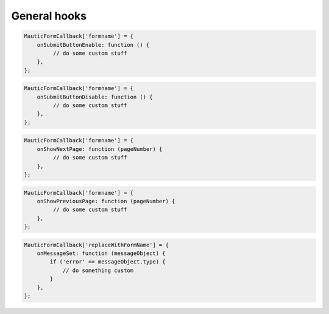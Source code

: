 General hooks
#############

.. js:method:: onSubmitButtonEnable()

    Called prior to default enabling of the submit button.

    :returns: bool|null Return TRUE to skip the default behavior that re-enables the submit button.

.. code-block:: javascript

    MauticFormCallback['formname'] = {
        onSubmitButtonEnable: function () {
             // do some custom stuff
        },
    };

.. js:method:: onSubmitButtonDisable()

    Called prior to default disabling of the submit button after the Form has been submitted.

    :returns: bool|null Return TRUE to skip the default behavior that disables the submit button.

.. code-block:: javascript

    MauticFormCallback['formname'] = {
        onSubmitButtonDisable: function () {
             // do some custom stuff
        },
    };

.. js:method:: onShowNextPage()

    Called prior to displaying the next page in the Form which is useful to adjust the DOM prior to making the page visible.

    :param number pageNumber: The page number to display.
    :returns: void

.. code-block:: javascript

    MauticFormCallback['formname'] = {
        onShowNextPage: function (pageNumber) {
             // do some custom stuff
        },
    };

.. js:method:: onShowPreviousPage()

    Called prior to displaying the previous page in the Form which is useful to adjust the DOM prior to making the page visible.

    :param number pageNumber: The page number to display.
    :returns: void

.. code-block:: javascript

    MauticFormCallback['formname'] = {
        onShowPreviousPage: function (pageNumber) {
             // do some custom stuff
        },
    };

.. js:method:: onMessageSet()

    Called prior to injecting text into the corresponding elements to the message type which happens before Form validation to clear  existing text from previous submissions and after the Form is validated with either the validation error or success message.

    :param object messageObject:
        * ``messageObject.message`` The text to inject.
        * ``messageObject.type``    This will either be ``error`` or ``message``.

    :returns: bool|NULL|void Return TRUE to prevent the default behavior to inject the message into the corresponding element (for example if the hook injected the message elsewhere). Return NULL|void to continue with the default behavior.

.. code-block:: javascript

    MauticFormCallback['replaceWithFormName'] = {
        onMessageSet: function (messageObject) {
            if ('error' == messageObject.type) {
                // do something custom
            }
        },
    };